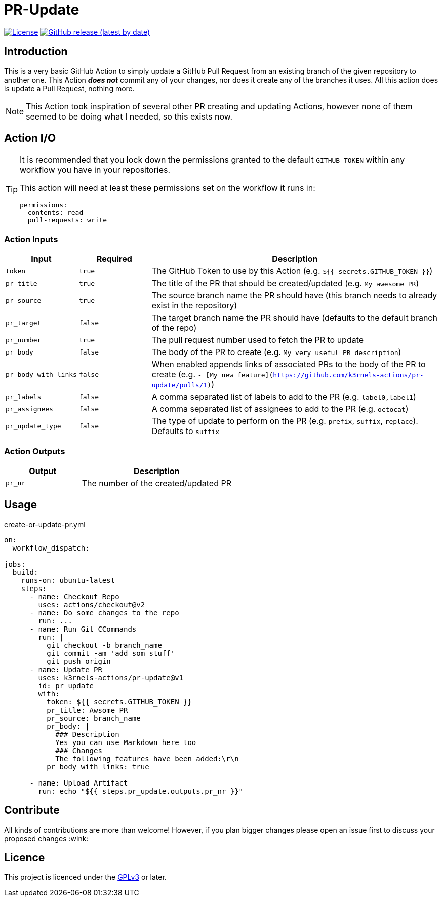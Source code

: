 [[pr-update]]
= PR-Update
:toc: macro
:toc-title:

image:https://img.shields.io/github/license/mkarle/pr-update.svg[License, link="https://github.com/mkarle/pr-update/blob/main/LICENSE"]
image:https://img.shields.io/github/v/release/mkarle/pr-update.svg[GitHub release (latest by date), link="https://github.com/mkarle/pr-update/releases"]

[#introduction]
== Introduction

This is a very basic GitHub Action to simply update a GitHub Pull Request from an existing branch of the given repository to another one. This Action *_does not_* commit any of your changes, nor does it create any of the branches it uses. All this action does is update a Pull Request, nothing more.

NOTE: This Action took inspiration of several other PR creating and updating Actions, however none of them seemed to be doing what I needed, so this exists now.

[#action-io]
== Action I/O

[TIP]
====
It is recommended that you lock down the permissions granted to the default `GITHUB_TOKEN` within any workflow you have in your repositories.

This action will need at least these permissions set on the workflow it runs in:

[source,yaml]
----
permissions:
  contents: read
  pull-requests: write
----

====

=== Action Inputs

[cols="1,^1,4"]
|===
|Input |Required |Description

|`token`
|`true`
|The GitHub Token to use by this Action (e.g. `${{ secrets.GITHUB_TOKEN }}`)

|`pr_title`
|`true`
|The title of the PR that should be created/updated (e.g. `My awesome PR`)

|`pr_source`
|`true`
|The source branch name the PR should have (this branch needs to already exist in the repository)

|`pr_target`
|`false`
|The target branch name the PR should have (defaults to the default branch of the repo)

|`pr_number`
|`true`
|The pull request number used to fetch the PR to update

|`pr_body`
|`false`
|The body of the PR to create (e.g. `My very useful PR description`)

|`pr_body_with_links`
|`false`
|When enabled appends links of associated PRs to the body of the PR to create (e.g. `- [My new feature](https://github.com/k3rnels-actions/pr-update/pulls/1)`)

|`pr_labels`
|`false`
|A comma separated list of labels to add to the PR (e.g. `label0,label1`)

|`pr_assignees`
|`false`
|A comma separated list of assignees to add to the PR (e.g. `octocat`)

|`pr_update_type`
|`false`
|The type of update to perform on the PR (e.g. `prefix`, `suffix`, `replace`). Defaults to `suffix`
|===

=== Action Outputs

[cols="1,2"]
|===
|Output |Description

|`pr_nr`
|The number of the created/updated PR
|===

[#usage]
== Usage

.create-or-update-pr.yml
[source,yaml]
----
on:
  workflow_dispatch:

jobs:
  build:
    runs-on: ubuntu-latest
    steps:
      - name: Checkout Repo
        uses: actions/checkout@v2
      - name: Do some changes to the repo
        run: ...
      - name: Run Git CCommands
        run: |
          git checkout -b branch_name
          git commit -am 'add som stuff'
          git push origin
      - name: Update PR
        uses: k3rnels-actions/pr-update@v1
        id: pr_update
        with:
          token: ${{ secrets.GITHUB_TOKEN }}
          pr_title: Awsome PR
          pr_source: branch_name
          pr_body: |
            ### Description
            Yes you can use Markdown here too
            ### Changes
            The following features have been added:\r\n
          pr_body_with_links: true

      - name: Upload Artifact
        run: echo "${{ steps.pr_update.outputs.pr_nr }}"
----

[#contribute]
== Contribute

All kinds of contributions are more than welcome! However, if you plan bigger changes please open an issue first to discuss your proposed changes :wink:

[#licence]
== Licence

This project is licenced under the link:https://opensource.org/licenses/GPL-3.0[GPLv3] or later.
